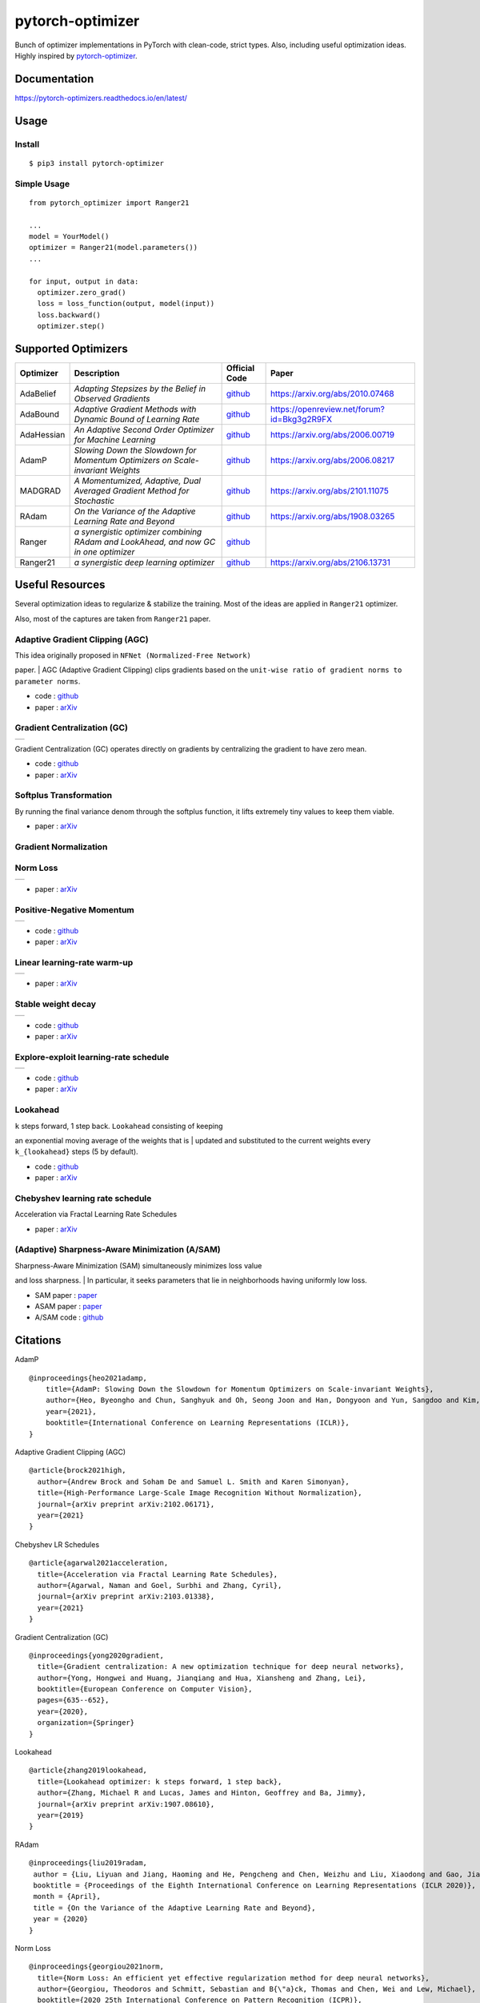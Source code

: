 pytorch-optimizer
=================

| |workflow| |Documentation Status| |PyPI version| |PyPi download| |black|

| Bunch of optimizer implementations in PyTorch with clean-code, strict types. Also, including useful optimization ideas.
| Highly inspired by `pytorch-optimizer <https://github.com/jettify/pytorch-optimizer>`__.

Documentation
-------------

https://pytorch-optimizers.readthedocs.io/en/latest/

Usage
-----

Install
~~~~~~~

::

    $ pip3 install pytorch-optimizer

Simple Usage
~~~~~~~~~~~~

::

    from pytorch_optimizer import Ranger21

    ...
    model = YourModel()
    optimizer = Ranger21(model.parameters())
    ...

    for input, output in data:
      optimizer.zero_grad()
      loss = loss_function(output, model(input))
      loss.backward()
      optimizer.step()

Supported Optimizers
--------------------

+--------------+----------------------------------------------------------------------------------------+-----------------------------------------------------------------------------------+-----------------------------------------------------------------------------------------------+
| Optimizer    | Description                                                                            | Official Code                                                                     | Paper                                                                                         |
+==============+========================================================================================+===================================================================================+===============================================================================================+
| AdaBelief    | *Adapting Stepsizes by the Belief in Observed Gradients*                               | `github <https://github.com/juntang-zhuang/Adabelief-Optimizer>`__                | `https://arxiv.org/abs/2010.07468 <https://arxiv.org/abs/2010.07468>`__                       |
+--------------+----------------------------------------------------------------------------------------+-----------------------------------------------------------------------------------+-----------------------------------------------------------------------------------------------+
| AdaBound     | *Adaptive Gradient Methods with Dynamic Bound of Learning Rate*                        | `github <https://github.com/Luolc/AdaBound/blob/master/adabound/adabound.py>`__   | `https://openreview.net/forum?id=Bkg3g2R9FX <https://openreview.net/forum?id=Bkg3g2R9FX>`__   |
+--------------+----------------------------------------------------------------------------------------+-----------------------------------------------------------------------------------+-----------------------------------------------------------------------------------------------+
| AdaHessian   | *An Adaptive Second Order Optimizer for Machine Learning*                              | `github <https://github.com/amirgholami/adahessian>`__                            | `https://arxiv.org/abs/2006.00719 <https://arxiv.org/abs/2006.00719>`__                       |
+--------------+----------------------------------------------------------------------------------------+-----------------------------------------------------------------------------------+-----------------------------------------------------------------------------------------------+
| AdamP        | *Slowing Down the Slowdown for Momentum Optimizers on Scale-invariant Weights*         | `github <https://github.com/clovaai/AdamP>`__                                     | `https://arxiv.org/abs/2006.08217 <https://arxiv.org/abs/2006.08217>`__                       |
+--------------+----------------------------------------------------------------------------------------+-----------------------------------------------------------------------------------+-----------------------------------------------------------------------------------------------+
| MADGRAD      | *A Momentumized, Adaptive, Dual Averaged Gradient Method for Stochastic*               | `github <https://github.com/facebookresearch/madgrad>`__                          | `https://arxiv.org/abs/2101.11075 <https://arxiv.org/abs/2101.11075>`__                       |
+--------------+----------------------------------------------------------------------------------------+-----------------------------------------------------------------------------------+-----------------------------------------------------------------------------------------------+
| RAdam        | *On the Variance of the Adaptive Learning Rate and Beyond*                             | `github <https://github.com/LiyuanLucasLiu/RAdam>`__                              | `https://arxiv.org/abs/1908.03265 <https://arxiv.org/abs/1908.03265>`__                       |
+--------------+----------------------------------------------------------------------------------------+-----------------------------------------------------------------------------------+-----------------------------------------------------------------------------------------------+
| Ranger       | *a synergistic optimizer combining RAdam and LookAhead, and now GC in one optimizer*   | `github <https://github.com/lessw2020/Ranger-Deep-Learning-Optimizer>`__          |                                                                                               |
+--------------+----------------------------------------------------------------------------------------+-----------------------------------------------------------------------------------+-----------------------------------------------------------------------------------------------+
| Ranger21     | *a synergistic deep learning optimizer*                                                | `github <https://github.com/lessw2020/Ranger21>`__                                | `https://arxiv.org/abs/2106.13731 <https://arxiv.org/abs/2106.13731>`__                       |
+--------------+----------------------------------------------------------------------------------------+-----------------------------------------------------------------------------------+-----------------------------------------------------------------------------------------------+

Useful Resources
----------------

Several optimization ideas to regularize & stabilize the training. Most
of the ideas are applied in ``Ranger21`` optimizer.

Also, most of the captures are taken from ``Ranger21`` paper.

Adaptive Gradient Clipping (AGC)
~~~~~~~~~~~~~~~~~~~~~~~~~~~~~~~~

| This idea originally proposed in ``NFNet (Normalized-Free Network)``
paper.
| AGC (Adaptive Gradient Clipping) clips gradients based on the
``unit-wise ratio of gradient norms to parameter norms``.

-  code :
   `github <https://github.com/deepmind/deepmind-research/tree/master/nfnets>`__
-  paper : `arXiv <https://arxiv.org/abs/2102.06171>`__

Gradient Centralization (GC)
~~~~~~~~~~~~~~~~~~~~~~~~~~~~

+-----------------------------------------------------------------------------------------------------------------+
| .. image:: https://raw.githubusercontent.com/kozistr/pytorch_optimizer/main/assets/gradient_centralization.png  |
+-----------------------------------------------------------------------------------------------------------------+

Gradient Centralization (GC) operates directly on gradients by
centralizing the gradient to have zero mean.

-  code :
   `github <https://github.com/Yonghongwei/Gradient-Centralization>`__
-  paper : `arXiv <https://arxiv.org/abs/2004.01461>`__

Softplus Transformation
~~~~~~~~~~~~~~~~~~~~~~~

By running the final variance denom through the softplus function, it
lifts extremely tiny values to keep them viable.

-  paper : `arXiv <https://arxiv.org/abs/1908.00700>`__

Gradient Normalization
~~~~~~~~~~~~~~~~~~~~~~

Norm Loss
~~~~~~~~~

+---------------------------------------------------------------------------------------------------+
| .. image:: https://raw.githubusercontent.com/kozistr/pytorch_optimizer/main/assets/norm_loss.png  |
+---------------------------------------------------------------------------------------------------+

-  paper : `arXiv <https://arxiv.org/abs/2103.06583>`__

Positive-Negative Momentum
~~~~~~~~~~~~~~~~~~~~~~~~~~

+--------------------------------------------------------------------------------------------------------------------+
| .. image:: https://raw.githubusercontent.com/kozistr/pytorch_optimizer/main/assets/positive_negative_momentum.png  |
+--------------------------------------------------------------------------------------------------------------------+

-  code :
   `github <https://github.com/zeke-xie/Positive-Negative-Momentum>`__
-  paper : `arXiv <https://arxiv.org/abs/2103.17182>`__

Linear learning-rate warm-up
~~~~~~~~~~~~~~~~~~~~~~~~~~~~

+----------------------------------------------------------------------------------------------------------+
| .. image:: https://raw.githubusercontent.com/kozistr/pytorch_optimizer/main/assets/linear_lr_warmup.png  |
+----------------------------------------------------------------------------------------------------------+

-  paper : `arXiv <https://arxiv.org/abs/1910.04209>`__

Stable weight decay
~~~~~~~~~~~~~~~~~~~

+-------------------------------------------------------------------------------------------------------------+
| .. image:: https://raw.githubusercontent.com/kozistr/pytorch_optimizer/main/assets/stable_weight_decay.png  |
+-------------------------------------------------------------------------------------------------------------+

-  code :
   `github <https://github.com/zeke-xie/stable-weight-decay-regularization>`__
-  paper : `arXiv <https://arxiv.org/abs/2011.11152>`__

Explore-exploit learning-rate schedule
~~~~~~~~~~~~~~~~~~~~~~~~~~~~~~~~~~~~~~

+---------------------------------------------------------------------------------------------------------------------+
| .. image:: https://raw.githubusercontent.com/kozistr/pytorch_optimizer/main/assets/explore_exploit_lr_schedule.png  |
+---------------------------------------------------------------------------------------------------------------------+


-  code :
   `github <https://github.com/nikhil-iyer-97/wide-minima-density-hypothesis>`__
-  paper : `arXiv <https://arxiv.org/abs/2003.03977>`__

Lookahead
~~~~~~~~~

| ``k`` steps forward, 1 step back. ``Lookahead`` consisting of keeping
an exponential moving average of the weights that is
| updated and substituted to the current weights every ``k_{lookahead}``
steps (5 by default).

-  code : `github <https://github.com/alphadl/lookahead.pytorch>`__
-  paper : `arXiv <https://arxiv.org/abs/1907.08610v2>`__

Chebyshev learning rate schedule
~~~~~~~~~~~~~~~~~~~~~~~~~~~~~~~~

Acceleration via Fractal Learning Rate Schedules

-  paper : `arXiv <https://arxiv.org/abs/2103.01338v1>`__

(Adaptive) Sharpness-Aware Minimization (A/SAM)
~~~~~~~~~~~~~~~~~~~~~~~~~~~~~~~~~~~~~~~~~~~~~~~

| Sharpness-Aware Minimization (SAM) simultaneously minimizes loss value
and loss sharpness.
| In particular, it seeks parameters that lie in neighborhoods having
uniformly low loss.

-  SAM paper : `paper <https://arxiv.org/abs/2010.01412>`__
-  ASAM paper : `paper <https://arxiv.org/abs/2102.11600>`__
-  A/SAM code : `github <https://github.com/davda54/sam>`__

Citations
---------

AdamP

::

    @inproceedings{heo2021adamp,
        title={AdamP: Slowing Down the Slowdown for Momentum Optimizers on Scale-invariant Weights},
        author={Heo, Byeongho and Chun, Sanghyuk and Oh, Seong Joon and Han, Dongyoon and Yun, Sangdoo and Kim, Gyuwan and Uh, Youngjung and Ha, Jung-Woo},
        year={2021},
        booktitle={International Conference on Learning Representations (ICLR)},
    }

Adaptive Gradient Clipping (AGC)

::

    @article{brock2021high,
      author={Andrew Brock and Soham De and Samuel L. Smith and Karen Simonyan},
      title={High-Performance Large-Scale Image Recognition Without Normalization},
      journal={arXiv preprint arXiv:2102.06171},
      year={2021}
    }

Chebyshev LR Schedules

::

    @article{agarwal2021acceleration,
      title={Acceleration via Fractal Learning Rate Schedules},
      author={Agarwal, Naman and Goel, Surbhi and Zhang, Cyril},
      journal={arXiv preprint arXiv:2103.01338},
      year={2021}
    }

Gradient Centralization (GC)

::

    @inproceedings{yong2020gradient,
      title={Gradient centralization: A new optimization technique for deep neural networks},
      author={Yong, Hongwei and Huang, Jianqiang and Hua, Xiansheng and Zhang, Lei},
      booktitle={European Conference on Computer Vision},
      pages={635--652},
      year={2020},
      organization={Springer}
    }

Lookahead

::

    @article{zhang2019lookahead,
      title={Lookahead optimizer: k steps forward, 1 step back},
      author={Zhang, Michael R and Lucas, James and Hinton, Geoffrey and Ba, Jimmy},
      journal={arXiv preprint arXiv:1907.08610},
      year={2019}
    }

RAdam

::

    @inproceedings{liu2019radam,
     author = {Liu, Liyuan and Jiang, Haoming and He, Pengcheng and Chen, Weizhu and Liu, Xiaodong and Gao, Jianfeng and Han, Jiawei},
     booktitle = {Proceedings of the Eighth International Conference on Learning Representations (ICLR 2020)},
     month = {April},
     title = {On the Variance of the Adaptive Learning Rate and Beyond},
     year = {2020}
    }

Norm Loss

::

    @inproceedings{georgiou2021norm,
      title={Norm Loss: An efficient yet effective regularization method for deep neural networks},
      author={Georgiou, Theodoros and Schmitt, Sebastian and B{\"a}ck, Thomas and Chen, Wei and Lew, Michael},
      booktitle={2020 25th International Conference on Pattern Recognition (ICPR)},
      pages={8812--8818},
      year={2021},
      organization={IEEE}
    }

Positive-Negative Momentum

::

    @article{xie2021positive,
      title={Positive-Negative Momentum: Manipulating Stochastic Gradient Noise to Improve Generalization},
      author={Xie, Zeke and Yuan, Li and Zhu, Zhanxing and Sugiyama, Masashi},
      journal={arXiv preprint arXiv:2103.17182},
      year={2021}
    }

Explore-Exploit learning rate schedule

::

    @article{iyer2020wide,
      title={Wide-minima Density Hypothesis and the Explore-Exploit Learning Rate Schedule},
      author={Iyer, Nikhil and Thejas, V and Kwatra, Nipun and Ramjee, Ramachandran and Sivathanu, Muthian},
      journal={arXiv preprint arXiv:2003.03977},
      year={2020}
    }

Linear learning-rate warm-up

::

    @article{ma2019adequacy,
      title={On the adequacy of untuned warmup for adaptive optimization},
      author={Ma, Jerry and Yarats, Denis},
      journal={arXiv preprint arXiv:1910.04209},
      volume={7},
      year={2019}
    }

Stable weight decay

::

    @article{xie2020stable,
      title={Stable weight decay regularization},
      author={Xie, Zeke and Sato, Issei and Sugiyama, Masashi},
      journal={arXiv preprint arXiv:2011.11152},
      year={2020}
    }

Softplus transformation

::

    @article{tong2019calibrating,
      title={Calibrating the adaptive learning rate to improve convergence of adam},
      author={Tong, Qianqian and Liang, Guannan and Bi, Jinbo},
      journal={arXiv preprint arXiv:1908.00700},
      year={2019}
    }

MADGRAD

::

    @article{defazio2021adaptivity,
      title={Adaptivity without compromise: a momentumized, adaptive, dual averaged gradient method for stochastic optimization},
      author={Defazio, Aaron and Jelassi, Samy},
      journal={arXiv preprint arXiv:2101.11075},
      year={2021}
    }

AdaHessian

::

    @article{yao2020adahessian,
      title={ADAHESSIAN: An adaptive second order optimizer for machine learning},
      author={Yao, Zhewei and Gholami, Amir and Shen, Sheng and Mustafa, Mustafa and Keutzer, Kurt and Mahoney, Michael W},
      journal={arXiv preprint arXiv:2006.00719},
      year={2020}
    }

AdaBound

::

    @inproceedings{Luo2019AdaBound,
      author = {Luo, Liangchen and Xiong, Yuanhao and Liu, Yan and Sun, Xu},
      title = {Adaptive Gradient Methods with Dynamic Bound of Learning Rate},
      booktitle = {Proceedings of the 7th International Conference on Learning Representations},
      month = {May},
      year = {2019},
      address = {New Orleans, Louisiana}
    }

AdaBelief

::

    @article{zhuang2020adabelief,
      title={Adabelief optimizer: Adapting stepsizes by the belief in observed gradients},
      author={Zhuang, Juntang and Tang, Tommy and Ding, Yifan and Tatikonda, Sekhar and Dvornek, Nicha and Papademetris, Xenophon and Duncan, James S},
      journal={arXiv preprint arXiv:2010.07468},
      year={2020}
    }

Sharpness-Aware Minimization

::

    @article{foret2020sharpness,
      title={Sharpness-aware minimization for efficiently improving generalization},
      author={Foret, Pierre and Kleiner, Ariel and Mobahi, Hossein and Neyshabur, Behnam},
      journal={arXiv preprint arXiv:2010.01412},
      year={2020}
    }

Adaptive Sharpness-Aware Minimization

::

    @article{kwon2021asam,
      title={ASAM: Adaptive Sharpness-Aware Minimization for Scale-Invariant Learning of Deep Neural Networks},
      author={Kwon, Jungmin and Kim, Jeongseop and Park, Hyunseo and Choi, In Kwon},
      journal={arXiv preprint arXiv:2102.11600},
      year={2021}
    }

Author
------

Hyeongchan Kim / `@kozistr <http://kozistr.tech/about>`__

.. |workflow| image:: https://github.com/kozistr/pytorch_optimizer/actions/workflows/ci.yml/badge.svg?branch=main
.. |Documentation Status| image:: https://readthedocs.org/projects/pytorch-optimizers/badge/?version=latest
   :target: https://pytorch-optimizers.readthedocs.io/en/latest/?badge=latest
.. |PyPI version| image:: https://badge.fury.io/py/pytorch-optimizer.svg
   :target: https://badge.fury.io/py/pytorch-optimizer
.. |PyPi download| image:: https://img.shields.io/pypi/dm/pytorch-optimizer?style=plastic
.. |black| image:: https://img.shields.io/badge/code%20style-black-000000.svg

